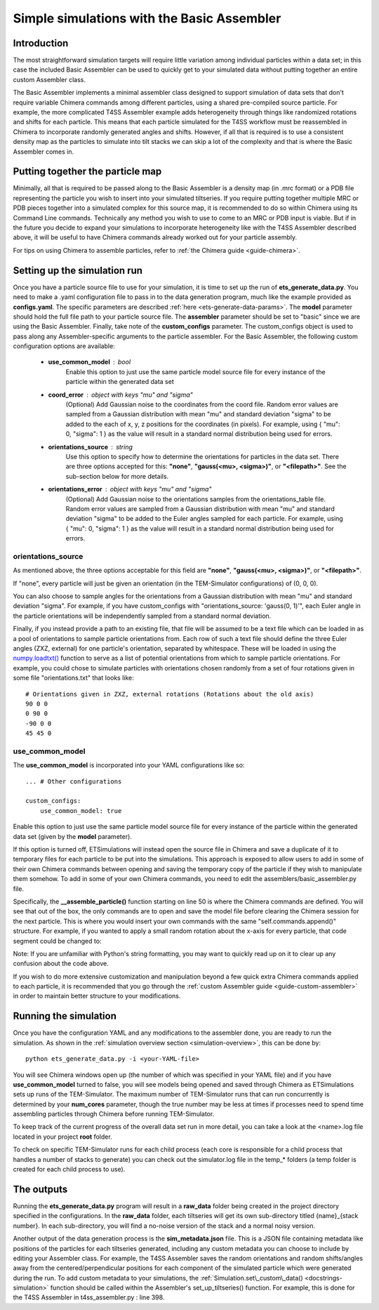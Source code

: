 .. _tutorial-basic-assembler:

Simple simulations with the Basic Assembler
===========================================

Introduction
------------

The most straightforward simulation targets will require little variation among individual particles within a data set; in this case the included Basic Assembler can be used to quickly get to your simulated data without putting together an entire custom Assembler class.

The Basic Assembler implements a minimal assembler class designed to support simulation of data sets that don't require variable Chimera commands among different particles, using a shared pre-compiled source particle. For example, the more complicated T4SS Assembler example adds heterogeneity through things like randomized rotations and shifts for each particle. This means that each particle simulated for the T4SS workflow must be reassembled in Chimera to incorporate randomly generated angles and shifts. However, if all that is required is to use a consistent density map as the particles to simulate into tilt stacks we can skip a lot of the complexity and that is where the Basic Assembler comes in.

Putting together the particle map
---------------------------------

Minimally, all that is required to be passed along to the Basic Assembler is a density map (in .mrc format) or a PDB file representing the particle you wish to insert into your simulated tiltseries. If you require putting together multiple MRC or PDB pieces together into a simulated complex for this source map, it is recommended to do so within Chimera using its Command Line commands. Technically any method you wish to use to come to an MRC or PDB input is viable. But if in the future you decide to expand your simulations to incorporate heterogeneity like with the T4SS Assembler described above, it will be useful to have Chimera commands already worked out for your particle assembly.

For tips on using Chimera to assemble particles, refer to :ref:`the Chimera guide <guide-chimera>`.

Setting up the simulation run
-----------------------------

Once you have a particle source file to use for your simulation, it is time to set up the run of **ets\_generate\_data.py**. You need to make a .yaml configuration file to pass in to the data generation program, much like the example provided as **configs.yaml**. The specific parameters are described :ref:`here <ets-generate-data-params>`. The **model** parameter should hold the full file path to your particle source file. The **assembler** parameter should be set to "basic" since we are using the Basic Assembler. Finally, take note of the **custom\_configs** parameter. The custom\_configs object is used to pass along any Assembler-specific arguments to the particle assembler. For the Basic Assembler, the following custom configuration options are available:

    * **use\_common\_model** : bool
        Enable this option to just use the same particle model source file for every instance of the particle within the generated data set

    * **coord\_error** : object with keys "mu" and "sigma"
        (Optional) Add Gaussian noise to the coordinates from the coord file. Random error values are sampled from a Gaussian distribution with mean "mu" and standard deviation "sigma" to be added to the each of x, y, z positions for the coordinates (in pixels). For example, using { "mu": 0, "sigma": 1 } as the value will result in a standard normal distribution being used for errors.

    * **orientations\_source** : string
        Use this option to specify how to determine the orientations for particles in the data set. There are three options accepted for this: **"none"**, **"gauss(<mu>, <sigma>)"**, or **"<filepath>"**. See the sub-section below for more details.

    * **orientations\_error** : object with keys "mu" and "sigma"
        (Optional) Add Gaussian noise to the orientations samples from the orientations\_table file. Random error values are sampled from a Gaussian distribution with mean "mu" and standard deviation "sigma" to be added to the Euler angles sampled for each particle. For example, using { "mu": 0, "sigma": 1 } as the value will result in a standard normal distribution being used for errors.

orientations\_source
````````````````````
As mentioned above, the three options acceptable for this field are **"none"**, **"gauss(<mu>, <sigma>)"**, or **"<filepath>"**.

If "none", every particle will just be given an orientation (in the TEM-Simulator configurations) of (0, 0, 0).

You can also choose to sample angles for the orientations from a Gaussian distribution with mean "mu" and standard deviation "sigma". For example, if you have custom\_configs with "orientations\_source: 'gauss(0, 1)'", each Euler angle in the particle orientations will be independently sampled from a standard normal deviation.

Finally, if you instead provide a path to an existing file, that file will be assumed to be a text file which can be loaded in as a pool of orientations to sample particle orientations from. Each row of such a text file should define the three Euler angles (ZXZ, external) for one particle's orientation, separated by whitespace. These will be loaded in using the `numpy.loadtxt() <https://numpy.org/doc/stable/reference/generated/numpy.loadtxt.html>`_ function to serve as a list of potential orientations from which to sample particle orientations. For example, you could chose to simulate particles with orientations chosen randomly from a set of four rotations given in some file "orientations.txt" that looks like: ::

    # Orientations given in ZXZ, external rotations (Rotations about the old axis)
    90 0 0
    0 90 0
    -90 0 0
    45 45 0

use\_common\_model
``````````````````
The **use\_common\_model** is incorporated into your YAML configurations like so: ::

    ... # Other configurations

    custom_configs:
        use_common_model: true

Enable this option to just use the same particle model source file for every instance of the particle within the generated data set (given by the **model** parameter).

If this option is turned off, ETSimulations will instead open the source file in Chimera and save a duplicate of it to temporary files for each particle to be put into the simulations. This approach is exposed to allow users to add in some of their own Chimera commands between opening and saving the temporary copy of the particle if they wish to manipulate them somehow. To add in some of your own Chimera commands, you need to edit the assemblers/basic\_assembler.py file.

Specifically, the **__assemble_particle()** function starting on line 50 is where the Chimera commands are defined. You will see that out of the box, the only commands are to open and save the model file before clearing the Chimera session for the next particle. This is where you would insert your own commands with the same "self.commands.append()" structure. For example, if you wanted to apply a small random rotation about the x-axis for every particle, that code segment could be changed to:

.. code-block:: python
    :linenos:
    :lineno-start: 59
    :emphasize-lines:  4,5

    # The first Chimera command is to open the template model file
    self.commands.append("open #%d %s" % (model_id, self.model))

    # Rotate by a random angle
    self.commands.append("turn x %.3f models #%d" % (random.gauss(0, 5), model_id))

    # Now we just save it to the desired location passed in
    self.commands.append("volume #%d save %s" % (model_id, output_filename))

    # Clear for the next particle
    self.commands.append("close session")

Note: If you are unfamiliar with Python's string formatting, you may want to quickly read up on it to clear up any confusion about the code above.

If you wish to do more extensive customization and manipulation beyond a few quick extra Chimera commands applied to each particle, it is recommended that you go through the :ref:`custom Assembler guide <guide-custom-assembler>` in order to maintain better structure to your modifications.

Running the simulation
----------------------

Once you have the configuration YAML and any modifications to the assembler done, you are ready to run the simulation. As shown in the :ref:`simulation overview section <simulation-overview>`, this can be done by: ::

    python ets_generate_data.py -i <your-YAML-file>

You will see Chimera windows open up (the number of which was specified in your YAML file) and if you have **use\_common\_model** turned to false, you will see models being opened and saved through Chimera as ETSimulations sets up runs of the TEM-Simulator. The maximum number of TEM-Simulator runs that can run concurrently is determined by your **num\_cores** parameter, though the true number may be less at times if processes need to spend time assembling particles through Chimera before running TEM-Simulator.

To keep track of the current progress of the overall data set run in more detail, you can take a look at the <name>.log file located in your project **root** folder.

To check on specific TEM-Simulator runs for each child process (each core is responsible for a child process that handles a number of stacks to generate) you can check out the simulator.log file in the temp_* folders (a temp folder is created for each child process to use).

The outputs
-----------

Running the **ets\_generate_data.py** program will result in a **raw\_data** folder being created in the project directory specified in the configurations. In the **raw\_data** folder, each tiltseries will get its own sub-directory titled {name}\_{stack number}. In each sub-directory, you will find a no-noise version of the stack and a normal noisy version.

Another output of the data generation process is the **sim\_metadata.json** file. This is a JSON file containing metadata like positions of the particles for each tiltseries generated, including any custom metadata you can choose to include by editing your Assembler class. For example, the T4SS Assembler saves the random orientations and random shifts/angles away from the centered/perpendicular positions for each component of the simulated particle which were generated during the run. To add custom metadata to your simulations, the :ref:`Simulation.set\_custom\_data() <docstrings-simulation>` function should be called within the Assembler's set\_up\_tiltseries() function. For example, this is done for the T4SS Assembler in t4ss\_assembler.py : line 398.